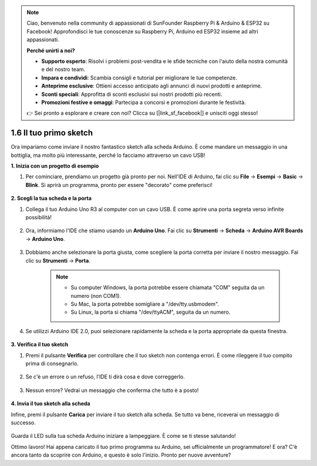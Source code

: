 .. note::

    Ciao, benvenuto nella community di appassionati di SunFounder Raspberry Pi & Arduino & ESP32 su Facebook! Approfondisci le tue conoscenze su Raspberry Pi, Arduino ed ESP32 insieme ad altri appassionati.

    **Perché unirti a noi?**

    - **Supporto esperto**: Risolvi i problemi post-vendita e le sfide tecniche con l'aiuto della nostra comunità e del nostro team.
    - **Impara e condividi**: Scambia consigli e tutorial per migliorare le tue competenze.
    - **Anteprime esclusive**: Ottieni accesso anticipato agli annunci di nuovi prodotti e anteprime.
    - **Sconti speciali**: Approfitta di sconti esclusivi sui nostri prodotti più recenti.
    - **Promozioni festive e omaggi**: Partecipa a concorsi e promozioni durante le festività.

    👉 Sei pronto a esplorare e creare con noi? Clicca su [|link_sf_facebook|] e unisciti oggi stesso!

1.6 Il tuo primo sketch
==========================

Ora impariamo come inviare il nostro fantastico sketch alla scheda Arduino. È come mandare un messaggio in una bottiglia, ma molto più interessante, perché lo facciamo attraverso un cavo USB!

**1. Inizia con un progetto di esempio**

1. Per cominciare, prendiamo un progetto già pronto per noi. Nell'IDE di Arduino, fai clic su **File** -> **Esempi** -> **Basic** -> **Blink**. Si aprirà un programma, pronto per essere "decorato" come preferisci!

    .. image:: img/1_ide_open_blink.png
        :align: center

**2. Scegli la tua scheda e la porta**

1. Collega il tuo Arduino Uno R3 al computer con un cavo USB. È come aprire una porta segreta verso infinite possibilità!

    .. image:: img/1_connect_uno_pc.jpg
        :width: 600
        :align: center

2. Ora, informiamo l'IDE che stiamo usando un **Arduino Uno**. Fai clic su **Strumenti** -> **Scheda** -> **Arduino AVR Boards** -> **Arduino Uno**.

    .. image:: img/1_ide_select_board.png
        :align: center

3. Dobbiamo anche selezionare la porta giusta, come scegliere la porta corretta per inviare il nostro messaggio. Fai clic su **Strumenti** -> **Porta**.

    .. note::

        * Su computer Windows, la porta potrebbe essere chiamata "COM" seguita da un numero (non COM1).
        * Su Mac, la porta potrebbe somigliare a "/dev/tty.usbmodem".
        * Su Linux, la porta si chiama "/dev/ttyACM", seguita da un numero.

    .. image:: img/1_ide_select_port.png
        :align: center

4. Se utilizzi Arduino IDE 2.0, puoi selezionare rapidamente la scheda e la porta appropriate da questa finestra.

    .. image:: img/1_ide_quick.png
        :align: center

**3. Verifica il tuo sketch**

1. Premi il pulsante **Verifica** per controllare che il tuo sketch non contenga errori. È come rileggere il tuo compito prima di consegnarlo.

    .. image:: img/1_ide_verify.png
        :align: center

2. Se c'è un errore o un refuso, l'IDE ti dirà cosa e dove correggerlo.

    .. image:: img/1_ide_verify_error.png
        :align: center

3. Nessun errore? Vedrai un messaggio che conferma che tutto è a posto!

    .. image:: img/1_ide_done_compiling.png
        :align: center

**4. Invia il tuo sketch alla scheda**

Infine, premi il pulsante **Carica** per inviare il tuo sketch alla scheda. Se tutto va bene, riceverai un messaggio di successo.

    .. image:: img/1_ide_done_upload.png
        :align: center

Guarda il LED sulla tua scheda Arduino iniziare a lampeggiare. È come se ti stesse salutando!

Ottimo lavoro! Hai appena caricato il tuo primo programma su Arduino, sei ufficialmente un programmatore! E ora? C'è ancora tanto da scoprire con Arduino, e questo è solo l'inizio. Pronto per nuove avventure?

